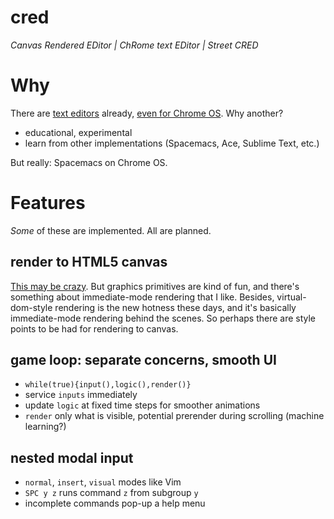 * cred

[[file:/img/canvas-keycodes.png]]

/Canvas Rendered EDitor | ChRome text EDitor | Street CRED/

* Why
There are [[https://github.com/showcases/text-editors][text editors]] already, [[http://thomaswilburn.net/caret/][even for Chrome OS]].  Why another?

- educational, experimental
- learn from other implementations (Spacemacs, Ace, Sublime Text, etc.)

But really: Spacemacs on Chrome OS.

* Features
/Some/ of these are implemented.  All are planned.

** render to HTML5 canvas
[[http://stackoverflow.com/a/12437275/2037637][This may be crazy]].  But graphics primitives are kind of fun, and there's something about immediate-mode rendering that I like.  Besides, virtual-dom-style rendering is the new hotness these days, and it's basically immediate-mode rendering behind the scenes.  So perhaps there are style points to be had for rendering to canvas.

** game loop: separate concerns, smooth UI
- =while(true){input(),logic(),render()}=
- service =inputs= immediately
- update =logic= at fixed time steps for smoother animations
- =render= only what is visible, potential prerender during scrolling (machine learning?)

** nested modal input
- =normal=, =insert=, =visual= modes like Vim
- =SPC y z= runs command =z= from subgroup =y=
- incomplete commands pop-up a help menu
